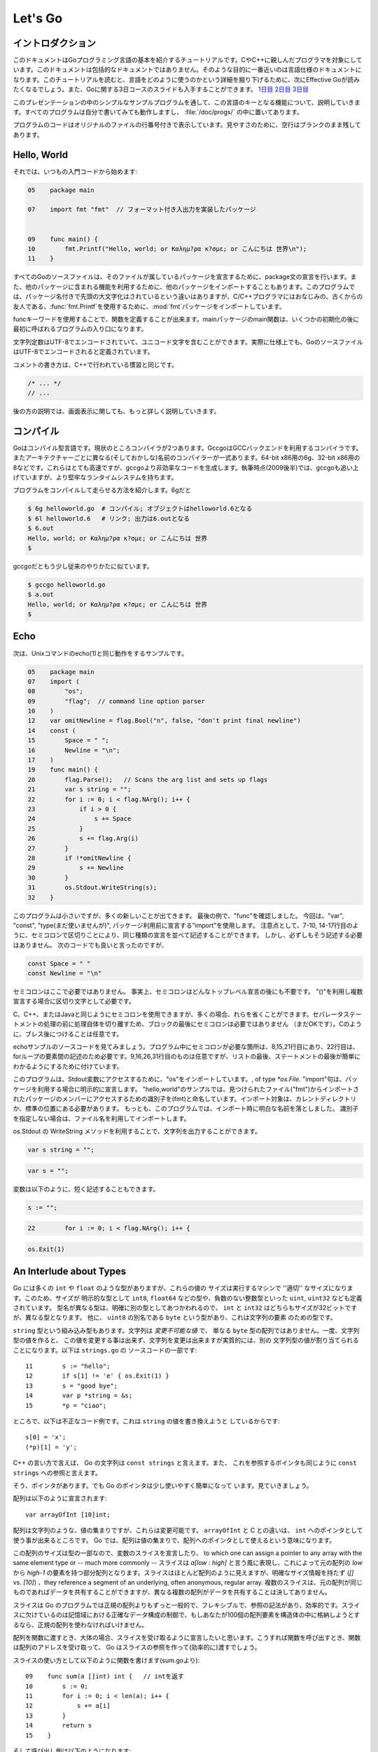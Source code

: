 .. _go_tutorial:

========
Let's Go
========

.. Introduction

イントロダクション
===============

.. This document is a tutorial introduction to the basics of the Go programming language, intended for programmers familiar with C or C++. It is not a comprehensive guide to the language; at the moment the document closest to that is the language specification. After you've read this tutorial, you might want to look at Effective Go, which digs deeper into how the language is used. Also, slides from a 3-day course about Go are available: Day 1, Day 2, Day 3.

このドキュメントはGoプログラミング言語の基本を紹介するチュートリアルです。CやC++に親しんだプログラマを対象にしています。このドキュメントは包括的なドキュメントではありません。そのような目的に一番近いのは言語仕様のドキュメントになります。このチュートリアルを読むと、言語をどのように使うのかという詳細を掘り下げるために、次にEffective Goが読みたくなるでしょう。また、Goに関する3日コースのスライドも入手することができます。 `1日目 <http://golang.org/doc/GoCourseDay1.pdf>`_ `2日目 <http://golang.org/doc/GoCourseDay2.pdf>`_ `3日目 <http://golang.org/doc/GoCourseDay3.pdf>`_

.. The presentation here proceeds through a series of modest programs to illustrate key features of the language. All the programs work (at time of writing) and are checked into the repository in the directory /doc/progs/.

このプレゼンテーションの中のシンプルなサンプルプログラムを通して、この言語のキーとなる機能について、説明していきます。すべてのプログラムは自分で書いてみても動作しますし、 :file:`/doc/progs/` の中に置いてあります。

.. Program snippets are annotated with the line number in the original file; for cleanliness, blank lines remain blank.

プログラムのコードはオリジナルのファイルの行番号付きで表示しています。見やすさのために、空行はブランクのまま残してあります。

Hello, World
============

.. Let's start in the usual way:

それでは、いつもの入門コードから始めます:

.. code-block:: cpp

  05    package main

  07    import fmt "fmt"  // フォーマット付き入出力を実装したパッケージ
  
  
  09    func main() {
  10        fmt.Printf("Hello, world; or Καλημ?ρα κ?σμε; or こんにちは 世界\n");
  11    }

.. 07    import fmt "fmt"  // Package implementing formatted I/O.

.. Every Go source file declares, using a package statement, which package it's part of. It may also import other packages to use their facilities. This program imports the package fmt to gain access to our old, now capitalized and package-qualified, friend, fmt.Printf.

すべてのGoのソースファイルは、そのファイルが属しているパッケージを宣言するために、package文の宣言を行います。また、他のパッケージに含まれる機能を利用するために、他のパッケージをインポートすることもあります。このプログラムでは、パッケージ名付きで先頭の大文字化はされているという違いはありますが、C/C++プログラマにはおなじみの、古くからの友人である、\ :func:`fmt.Printf`\ を使用するために、\ :mod:`fmt`\ パッケージをインポートしています。

.. Functions are introduced with the func keyword. The main package's main function is where the program starts running (after any initialization).

funcキーワードを使用することで、関数を定義することが出来ます。mainパッケージのmain関数は、いくつかの初期化の後に最初に呼ばれるプログラムの入り口になります。

.. String constants can contain Unicode characters, encoded in UTF-8. (In fact, Go source files are defined to be encoded in UTF-8.)

文字列定数はUTF-8でエンコードされていて、ユニコード文字を含むことができます。実際に仕様上でも、GoのソースファイルはUTF-8でエンコードされると定義されています。

.. The comment convention is the same as in C++::

コメントの書き方は、C++で行われている慣習と同じです。

.. code-block:: cpp

    /* ... */
    // ...

.. Later we'll have much more to say about printing.

後の方の説明では、画面表示に関しても、もっと詳しく説明していきます。

.. Compiling
   =========

コンパイル
========

.. Go is a compiled language. At the moment there are two compilers. Gccgo is a Go compiler that uses the GCC back end. There is also a suite of compilers with different (and odd) names for each architecture: 6g for the 64-bit x86, 8g for the 32-bit x86, and more. These compilers run significantly faster but generate less efficient code than gccgo. At the time of writing (late 2009), they also have a more robust run-time system although gccgo is catching up.

Goはコンパイル型言語です。現状のところコンパイラが2つあります。GccgoはGCCバックエンドを利用するコンパイラです。またアーキテクチャーごとに異なる(そしておかしな)名前のコンパイラーが一式あります。64-bit x86用の6g、32-bit x86用の8などです。これらはとても高速ですが、gccgoより非効率なコードを生成します。執筆時点(2009後半)では、gccgoも追い上げていますが、より堅牢なランタイムシステムを持ちます。

.. Here's how to compile and run our program. With 6g, say:

プログラムをコンパイルして走らせる方法を紹介します。6gだと

.. code-block:: bash

    $ 6g helloworld.go  # コンパイル; オブジェクトはhelloworld.6となる
    $ 6l helloworld.6   # リンク; 出力は6.outとなる
    $ 6.out
    Hello, world; or Καλημ?ρα κ?σμε; or こんにちは 世界
    $

..  $ 6g helloworld.go  # compile; object goes into helloworld.6
    $ 6l helloworld.6   # link; output goes into 6.out

.. With gccgo it looks a little more traditional:

gccgoだともう少し従来のやりかたに似ています。

.. code-block:: bash

    $ gccgo helloworld.go
    $ a.out
    Hello, world; or Καλημ?ρα κ?σμε; or こんにちは 世界
    $

Echo
====

.. Next up, here's a version of the Unix utility echo(1)::
次は、Unixコマンドのecho(1)と同じ動作をするサンプルです。

.. code-block:: cpp

   05    package main
   07    import (
   08        "os";
   09        "flag";  // command line option parser
   10    )
   12    var omitNewline = flag.Bool("n", false, "don't print final newline")
   14    const (
   15        Space = " ";
   16        Newline = "\n";
   17    )
   19    func main() {
   20        flag.Parse();   // Scans the arg list and sets up flags
   21        var s string = "";
   22        for i := 0; i < flag.NArg(); i++ {
   23            if i > 0 {
   24                s += Space
   25            }
   26            s += flag.Arg(i)
   27        }
   28        if !*omitNewline {
   29            s += Newline
   30        }
   31        os.Stdout.WriteString(s);
   32    }


.. This program is small but it's doing a number of new things. In the last example, we saw func introduce a function. The keywords var, const, and type (not used yet) also introduce declarations, as does import. Notice that we can group declarations of the same sort into parenthesized, semicolon-separated lists if we want, as on lines 7-10 and 14-17. But it's not necessary to do so; we could have said::

このプログラムは小さいですが、多くの新しいことが出てきます。 最後の例で、"func"を確認しました。 今回は、"var", "const", "type(まだ使いませんが)", パッケージ利用前に宣言する"import"を使用します。 注意点として、7-10, 14-17行目のように、セミコロンで区切りことにより、同じ種類の宣言を並べて記述することができます。 しかし、必ずしもそう記述する必要はありません。 次のコードでも良いと言ったのですが、

.. code-block:: cpp

   const Space = " "
   const Newline = "\n"

.. Semicolons aren't needed here; in fact, semicolons are unnecessary after any top-level declaration, although they are needed as separators within a parenthesized list of declarations.

セミコロンはここで必要ではありません。 事実上、セミコロンはどんなトップレベル宣言の後にも不要です。 "()"を利用し複数宣言する場合に区切り文字として必要です。

.. You can use semicolons just the way you would in C, C++, or Java, but if you prefer you can also leave them out in many cases. They separate statements rather than terminate them, so they aren't needed (but are still OK) at the end of the last statement in a block. They're also optional after braces, as in C.

C、C++、またはJavaと同じようにセミコロンを使用できますが、多くの場合、れらを省くことができます。セパレータステートメントの処理の前に処理自体を切り離すため、ブロックの最後にセミコロンは必要ではありません （まだOKです）。Cのように、ブレス後につけることは任意です。

.. Have a look at the source to echo. The only necessary semicolons in that program are on lines 8, 15, and 21 and of course between the elements of the for loop on line 22. The ones on line 9, 16, 26, and 31 are optional but are there because a semicolon on the end of a list of statements makes it easier to edit the list later. 

echoサンプルのソースコードを見てみましょう。プログラム中にセミコロンが必要な箇所は、8,15,21行目にあり、22行目は、forループの要素間の記述のため必要です。9,16,26,31行目のものは任意ですが、リストの最後、ステートメントの最後が簡単にわかるようにするために付けています。


.. This program imports the "os" package to access its Stdout variable, of type `*os.File.`  The import statement is actually a declaration:  in its general form, as used in our ``hello world'' program, it names the identifier (fmt) that will be used to access members of the package imported from the file ("fmt"), found in the current directory or in a standard location. 
.. In this program, though, we've dropped the explicit name from the imports; 
.. by default, packages are imported using the name defined by the imported package, 
.. which by convention is of course the file name itself. 
.. Our ``hello world'' program could have said just import "fmt".

このプログラムは、Stdout変数にアクセスするために、"os"をインポートしています。, of type `*os.File.` "import"句は、パッケージを利用する場合に明示的に宣言します。 
"hello,world"のサンプルでは、見つけられたファイル("fmt")からインポートされたパッケージのメンバーにアクセスするための識別子を(fmt)と命名しています。インポート対象は、カレントディレクトリか、標準の位置にある必要があります。
もっとも、このプログラムでは、インポート時に明白な名前を落としました。
識別子を指定しない場合は、ファイル名を利用してインポートします。

.. You can specify your own import names if you want but it's only necessary if you need to resolve a naming conflict.

.. Given os.Stdout we can use its WriteString method to print the string.

os.Stdout の WriteString メソッドを利用することで、文字列を出力することができます。

.. Having imported the flag package, line 12 creates a global variable to hold the value of echo's -n flag. The variable omitNewline has type *bool, pointer to bool.

.. In main.main, we parse the arguments (line 20) and then create a local string variable we will use to build the output.

.. The declaration statement has the form::

.. code-block:: cpp

   var s string = "";

.. This is the var keyword, followed by the name of the variable, followed by its type, followed by an equals sign and an initial value for the variable.

.. Go tries to be terse, and this declaration could be shortened. Since the string constant is of type string, we don't have to tell the compiler that. We could write::

.. code-block:: cpp

   var s = "";

.. or we could go even shorter and write the idiom::

変数は以下のように、短く記述することもできます。

.. code-block:: cpp

   s := "";

.. The := operator is used a lot in Go to represent an initializing declaration. There's one in the for clause on the next line::

.. code-block:: cpp

   22        for i := 0; i < flag.NArg(); i++ {

.. The flag package has parsed the arguments and left the non-flag arguments in a list that can be iterated over in the obvious way.

.. The Go for statement differs from that of C in a number of ways. First, it's the only looping construct; there is no while or do. Second, there are no parentheses on the clause, but the braces on the body are mandatory. The same applies to the if and switch statements. Later examples will show some other ways for can be written.

.. The body of the loop builds up the string s by appending (using +=) the flags and separating spaces. After the loop, if the -n flag is not set, the program appends a newline. Finally, it writes the result.

.. Notice that main.main is a niladic function with no return type. It's defined that way. Falling off the end of main.main means ''success''; if you want to signal an erroneous return, call::

.. code-block:: cpp

   os.Exit(1)

.. The os package contains other essentials for getting started; for instance, os.Args is a slice used by the flag package to access the command-line arguments.



An Interlude about Types
========================

..
   Go has some familiar types such as ``int`` and ``float``, which represent
   values of the ''appropriate'' size for the machine. It also defines
   explicitly-sized types such as ``int8``, ``float64``, and so on, plus
   unsigned integer types such as ``uint``, ``uint32``, etc. These are distinct
   types; even if ``int`` and ``int32`` are both 32 bits in size, they are not
   the same type. There is also a ``byte`` synonym for ``uint8``, which is the
   element type for strings.

Go には多くの ``int`` や ``float`` のような型がありますが、これらの値の
サイズは実行するマシンで ''適切'' なサイズになります。このため、サイズが
明示的な型として ``int8``, ``float64`` などの型や、負数のない整数型といった
``uint``, ``uint32`` なども定義されています。
型名が異なる型は、明確に別の型としてあつかわれるので、 ``int`` と ``int32``
はどちらもサイズが32ビットですが、異なる型となります。
他に、 ``uint8`` の別名である ``byte`` という型があり、これは文字列の要素
のための型です。

..
   Speaking of ``string``, that's a built-in type as well. Strings are
   *immutable values* -- they are not just arrays of ``byte`` values. Once
   you've built a string *value*, you can't change it, although of course you
   can change a string *variable* simply by reassigning it. This snippet from
   ``strings.go`` is legal code::
 
``string`` 型という組み込み型もあります。文字列は *変更不可能な値* で、
単なる ``byte`` 型の配列ではありません。一度、文字列型の値を作ると、
この値を変更する事は出来ず、文字列を変更は出来ますが実質的には、別の
文字列型の値が割り当てられることになります。以下は ``strings.go`` の
ソースコードの一部です::

  11        s := "hello";
  12        if s[1] != 'e' { os.Exit(1) }
  13        s = "good bye";
  14        var p *string = &s;
  15        *p = "ciao";

..
   However the following statements are illegal because they would modify a
   ``string`` value::

ところで、以下は不正なコード例です。これは ``string`` の値を書き換えようと
しているからです::

    s[0] = 'x';
    (*p)[1] = 'y';

..
   In C++ terms, Go strings are a bit like ``const strings``, while pointers to
   strings are analogous to ``const string`` references.

C++ の言い方で言えば、 Go の文字列は ``const strings`` と言えます。また、
これを参照するポインタも同じように ``const strings`` への参照と言えます。

..
   Yes, there are pointers. However, Go simplifies their use a little; read on.

そう、ポインタがあります。でも Go のポインタは少し使いやすく簡単になって
います。見ていきましょう。

..
   Arrays are declared like this::

配列は以下のように宣言されます::

    var arrayOfInt [10]int;

..
   Arrays, like strings, are values, but they are mutable. This differs from C,
   in which ``arrayOfInt`` would be usable as a pointer to ``int``. In Go,
   since arrays are values, it's meaningful (and useful) to talk about
   pointers to arrays.

配列は文字列のような、値の集まりですが、これらは変更可能です。 ``arrayOfInt``
と C との違いは、 ``int`` へのポインタとして使う事が出来るところです。
Go では、配列は値の集まりで、配列へのポインタとして使えるという意味になります。

..
   The size of the array is part of its type; however, one can declare a slice variable, to which one can assign a pointer to any array with the same element type or -- much more commonly -- a slice expression of the form `a[low : high]`, representing the subarray indexed by `low` through `high-1`. Slices look a lot like arrays but have no explicit size (`[]` vs. `[10]`) and they reference a segment of an underlying, often anonymous, regular array. Multiple slices can share data if they represent pieces of the same array; multiple arrays can never share data.

この配列のサイズは型の一部なので、変数のスライスを宣言したり、 to which one can assign a pointer to any array with the same element type or -- much more commonly -- スライスは `a[low : high]` と言う風に表現し、これによって元の配列の `low` から `high-1` の要素を持つ部分配列となります。スライスはほとんど配列のように見えますが、明確なサイズ情報を持たず (`[]` vs. `[10]`) 、they reference a segment of an underlying, often anonymous, regular array. 複数のスライスは、元の配列が同じものであればデータを共有することができますが、異なる複数の配列がデータを共有することは決してありません。

..
   Slices are much more common in Go programs than regular arrays; they're more flexible, have reference semantics, and are efficient. What they lack is the precise control of storage layout of a regular array; if you want to have a hundred elements of an array stored within your structure, you should use a regular array.

スライスは Go のプログラムでは正規の配列よりもずっと一般的で、フレキシブルで、参照の記法があり、効率的です。スライスに欠けているのは記憶域における正確なデータ構成の制御で、もしあなたが100個の配列要素を構造体の中に格納しようとするなら、正規の配列を使わなければいけません。

..
   When passing an array to a function, you almost always want to declare the formal parameter to be a slice. When you call the function, take the address of the array and Go will create (efficiently) a slice reference and pass that.

配列を関数に渡すとき、大体の場合、スライスを受け取るように宣言したいと思います。こうすれば関数を呼び出すとき、関数は配列のアドレスを受け取って、 Go はスライスの参照を作って(効率的に)渡すでしょう。

..
   Using slices one can write this function (from sum.go)::

..
    09    func sum(a []int) int {   // returns an int
    10        s := 0;
    11        for i := 0; i < len(a); i++ {
    12            s += a[i]
    13        }
    14        return s
    15    }

スライスの使い方として以下のように関数を書けます(sum.goより)::
 
  09    func sum(a []int) int {   // intを返す
  10        s := 0;
  11        for i := 0; i < len(a); i++ {
  12            s += a[i]
  13        }
  14        return s
  15    }

..
   and invoke it like this::

..
   19        s := sum(&[3]int{1,2,3});  // a slice of the array is passed to sum

そして呼び出し側は以下のようになります::
 
   19        s := sum(&[3]int{1,2,3});  // 配列のスライスをsumに渡す

..
   Note how the return type (int) is defined for sum() by stating it after the parameter list. The expression [3]int{1,2,3}?a type followed by a brace-bounded expression?is a constructor for a value, in this case an array of 3 ints. Putting an & in front gives us the address of a unique instance of the value. We pass the pointer to sum() by (implicitly) promoting it to a slice.

``sum()`` の返値の型 (``int``) がパラメータリストの後ろに定義されていることに注意してください。 ``[3]int{1,2,3}`` という表現 -- 型の後ろにブレースに囲まれた表現がある -- は値のコンストラクタで、この例では3つの ``int`` 値を持つ配列を作っています。 ``&`` を前に置くことで、値のインスタンスの唯一のアドレスを取得することが出来ます。 ``sum()`` 関数にポインタを渡すことで (暗黙的に) 配列をスライスに変形させています。

.. If you are creating a regular array but want the compiler to count the elements for you, use ... as the array size::

もし正規の配列を作るときにコンパイラに要素の数を数えさせるようにするには、 ... を配列のサイズとして使います::

    s := sum(&[...]int{1,2,3});

.. In practice, though, unless you're meticulous about storage layout within a data structure, a slice itself?using empty brackets and no &?is all you need::

慣習として、もし記憶域でのデータ構成を気にしないのであれば、スライスをそのまま -- 空のブラケットに ``&`` 無しで -- 渡せば良いことになります::

    s := sum([]int{1,2,3});

.. There are also maps, which you can initialize like this::

マップを使う場合は、以下のように初期化出来ます::

    m := map[string]int{"one":1 , "two":2}

.. The built-in function len(), which returns number of elements, makes its first appearance in sum. It works on strings, arrays, slices, maps, and channels.

組み込み関数 ``len()`` は要素数を返しますが、最初にお見せした ``sum()`` 関数の中で使っています。これは文字列、配列、スライス、マップ、そしてチャンネルでも動作します。

.. An Interlude about Allocation[Top]

An Interlude about Allocation
=============================
.. Most types in Go are values. If you have an int or a struct or an array, assignment copies the contents of the object. To allocate a new variable, use new(), which returns a pointer to the allocated storage.

Goでは、ほとんどの型は値です。``int``や``struct``や``array``は代入時にオブジェクトの内容をコピーします。新しい変数を割り当てるためには``new()``を使います。``new()``は割り当てた記憶域へのポインタを返します。

.. code-block:: cpp

    type T struct { a, b int }
    var t *T = new(T);

.. or the more idiomatic

またはより慣用的には次のようになります。

.. code-block:: cpp

    t := new(T);

.. Some types?maps, slices, and channels (see below)?have reference semantics. If you're holding a slice or a map and you modify its contents, other variables referencing the same underlying data will see the modification. For these three types you want to use the built-in function make():

マップやスライスやチャンネル(下記参照)のような型は参照セマンティックです。スライスやマップの内容を変更すると、同じデータを参照している他の変数でも変更が反映されます。これらの型を生成するには組み込み関数``make()``を使います。

.. code-block:: cpp

    m := make(map[string]int);

.. This statement initializes a new map ready to store entries. If you just declare the map, as in

この文ではエントリーを格納する新しいマップを初期化しています。マップを宣言するためには次のようにします。

.. code-block:: cpp

    var m map[string]int;

.. it creates a nil reference that cannot hold anything. To use the map, you must first initialize the using make() or by assignment from an existing map.

ここではなにも保持していない``nil``参照を生成しています。マップを使うためには、まずはじめに``make()``を使って参照を初期化するか既存のマップを代入する必要があります。

.. Note that new(T) returns type *T while make(T) returns type T. If you (mistakenly) allocate a reference object with new(), you receive a pointer to a nil reference, equivalent to declaring an uninitialized variable and taking its address.

``make(T)``は``T``の型を返すのに対して``new(T)``は``*T``の型を返すことに注意してください。(間違えて)``new()``で参照オブジェクトの割り当てを行うとnil参照へのポインタが返されてしまいます。これは未初期化の変数を宣言してそのアドレスを受け取ることと同等です。

.. An Interlude about Constants[Top]

定数
==========
..
  Although integers come in lots of sizes in Go, integer constants do not.
  There are no constants like 0LL or 0x0UL. Instead, integer constants are
  evaluated as large-precision values that can overflow only when they are
  assigned to an integer variable with too little precision to represent the value.

Goでは多くの整数型サイズの変数がありますが、整数型定数はありません。
`0LL` や `0x0UL` のような定数はありません。
その代わり、単精度変数に割り当てようとして桁溢れした場合には
整数型定数は多精度変数として評価されます。

.. code-block:: python

    const hardEight = (1 << 100) >> 97  // これは正しい

..
  There are nuances that deserve redirection to the legalese of the language specification
  but here are some illustrative examples:
言語仕様には変換に関する記述がありますが、ここではいくつか実例を示します::

    var a uint64 = 0  // uint64型 値0の変数
    a := uint64(0)    // "conversion"に相当する使い方です
    i := 0x1234       // iのデフォルト型はintとなります
    var j int = 1e6   // 正しい - 整数型では1000000に置き換えられます
    x := 1.5          // 浮動小数点型
    i3div2 := 3/2     // 整数型の除算 - 結果は1となります
    f3div2 := 3./2.   // 浮動小数点型の除算 - 結果は1.5となります

..
    var a uint64 = 0  // a has type uint64, value 0
    a := uint64(0)    // equivalent; uses a "conversion"
    i := 0x1234       // i gets default type: int
    var j int = 1e6   // legal - 1000000 is representable in an int
    x := 1.5          // a float
    i3div2 := 3/2     // integer division - result is 1
    f3div2 := 3./2.   // floating point division - result is 1.5

..
    Conversions only work for simple cases such as converting ints of
    one sign or size to another, and between ints and floats, plus
    a few other simple cases. There are no automatic numeric conversions of
    any kind in Go, other than that of making constants have concrete size
    and type when assigned to a variable.
型変換は、 `整数配列` の別シンボルへの変換や他のサイズとの変換のような簡単なケースや、
`整数配列` と `浮動小数点配列` の変換、 そしてその他のいくつかの簡単なケースでのみ動作します。
Goでは具体的なサイズと型を割り当てられていない変数はどんな型でも自動で変換はされません。

.. An I/O Package[Top]

I/O Package
=================

.. Next we'll look at a simple package for doing file I/O with the usual sort of open/close/read/write interface. Here's the start of file.go:

次に、ファイルのオープン、クローズ、読み込み、書き込みを行うインターフェイスを含んだシンプルなパッケージを見てみましょう。以下は\ ``file.go``\ の書き出しの部分です。

.. code-block:

   05    package file

   07    import (
   08        "os";
   09        "syscall";
   10    )

   12    type File struct {
.. 13        fd      int;    // file descriptor number
   13        fd      int;    // ファイル記述子番号
.. 14        name    string; // file name at Open time
   14        name    string; // ファイルを開く時の名前
   15    }

.. The first few lines declare the name of the package?file?and then import two packages. The os package hides the differences between various operating systems to give a consistent view of files and so on; here we're going to use its error handling utilities and reproduce the rudiments of its file I/O.

最初の数行でパッケージ名-ファイル名を宣言してから、2つのパッケージをインポートしています。\ ``os`` \パッケージは様々なオペレーティングシステム間の違いを吸収して、ファイルなどを一貫して利用できる様にします。ここで、エラー制御ユーティリティを使用し、ファイルI/Oの基本を再生します。

.. The other item is the low-level, external syscall package, which provides a primitive interface to the underlying operating system's calls.

もう一方のパッケージは、基本的なオペレーティングシステムの呼び出しに原始的なインターフェイスを提供する、低レベルな外部\ ``syscall``\ パッケージです。

.. Next is a type definition: the type keyword introduces a type declaration, in this case a data structure called File. To make things a little more interesting, our File includes the name of the file that the file descriptor refers to.

次は、型の定義です。\ ``File``\ というデータ構造を定義している様に、\ ``type``\ キーワードは型の宣言をする時に使用します。これの興味深い点は、この\ ``File``\ 型はファイル記述子が示すファイルの名前を含んでいるという点です。

Because File starts with a capital letter, the type is available outside the package, that is, by users of the package. In Go the rule about visibility of information is simple: if a name (of a top-level type, function, method, constant or variable, or of a structure field or method) is capitalized, users of the package may see it. Otherwise, the name and hence the thing being named is visible only inside the package in which it is declared. This is more than a convention; the rule is enforced by the compiler. In Go, the term for publicly visible names is ''exported''.

\ ``File``\ 型は、大文字から始まるため、型はパッケージの外部、つまり、パッケージを使用する側から見る事が出来ます。Go言語の情報可視性に関するルールは簡単です。もし(トップレベルの型、関数、メソッド、定数、変数、もしくは構造体のフィールド、メソッドの)名前が大文字で書かれている場合、パッケージを使用する側から見る事が出来ます。

In the case of File, all its fields are lower case and so invisible to users, but we will soon give it some exported, upper-case methods.

First, though, here is a factory to create a File:

.. code-block::

   17    func newFile(fd int, name string) *File {
   18        if fd < 0 {
   19            return nil
   20        }
   21        return &File{fd, name}
   22    }

This returns a pointer to a new File structure with the file descriptor and name filled in. This code uses Go's notion of a ''composite literal'', analogous to the ones used to build maps and arrays, to construct a new heap-allocated object. We could write

.. code-block::

      n := new(File);
      n.fd = fd;
      n.name = name;
      return n


but for simple structures like File it's easier to return the address of a nonce composite literal, as is done here on line 21.

We can use the factory to construct some familiar, exported variables of type *File:

24    var (
25        Stdin  = newFile(0, "/dev/stdin");
26        Stdout = newFile(1, "/dev/stdout");
27        Stderr = newFile(2, "/dev/stderr");
28    )
The newFile function was not exported because it's internal. The proper, exported factory to use is Open:

 
30    func Open(name string, mode int, perm int) (file *File, err os.Error) {
31        r, e := syscall.Open(name, mode, perm);
32        if e != 0 {
33            err = os.Errno(e);
34        }
35        return newFile(r, name), err
36    }
There are a number of new things in these few lines. First, Open returns multiple values, an File and an error (more about errors in a moment). We declare the multi-value return as a parenthesized list of declarations; syntactically they look just like a second parameter list. The function syscall.Open also has a multi-value return, which we can grab with the multi-variable declaration on line 31; it declares r and e to hold the two values, both of type int (although you'd have to look at the syscall package to see that). Finally, line 35 returns two values: a pointer to the new File and the error. If syscall.Open fails, the file descriptor r will be negative and NewFile will return nil.

About those errors: The os library includes a general notion of an error. It's a good idea to use its facility in your own interfaces, as we do here, for consistent error handling throughout Go code. In Open we use a conversion to translate Unix's integer errno value into the integer type os.Errno, which implements os.Error.

Now that we can build Files, we can write methods for them. To declare a method of a type, we define a function to have an explicit receiver of that type, placed in parentheses before the function name. Here are some methods for *File, each of which declares a receiver variable file.

 
38    func (file *File) Close() os.Error {
39        if file == nil {
40            return os.EINVAL
41        }
42        e := syscall.Close(file.fd);
43        file.fd = -1;  // so it can't be closed again
44        if e != 0 {
45            return os.Errno(e);
46        }
47        return nil
48    }

50    func (file *File) Read(b []byte) (ret int, err os.Error) {
51        if file == nil {
52            return -1, os.EINVAL
53        }
54        r, e := syscall.Read(file.fd, b);
55        if e != 0 {
56            err = os.Errno(e);
57        }
58        return int(r), err
59    }


61    func (file *File) Write(b []byte) (ret int, err os.Error) {
62        if file == nil {
63            return -1, os.EINVAL
64        }
65        r, e := syscall.Write(file.fd, b);
66        if e != 0 {
67            err = os.Errno(e);
68        }
69        return int(r), err
70    }


72    func (file *File) String() string {
73        return file.name
74    }

There is no implicit this and the receiver variable must be used to access members of the structure. Methods are not declared within the struct declaration itself. The struct declaration defines only data members. In fact, methods can be created for almost any type you name, such as an integer or array, not just for structs. We'll see an example with arrays later.

The String method is so called because of a printing convention we'll describe later.

The methods use the public variable os.EINVAL to return the (os.Error version of the) Unix error code EINVAL. The os library defines a standard set of such error values.

We can now use our new package:

 
05    package main

07    import (
08        "./file";
09        "fmt";
10        "os";
11    )


13    func main() {
14        hello := []byte{'h', 'e', 'l', 'l', 'o', ',', ' ', 'w', 'o', 'r', 'l', 'd', '\n'};
15        file.Stdout.Write(hello);
16        file, err := file.Open("/does/not/exist",  0,  0);
17        if file == nil {
18            fmt.Printf("can't open file; err=%s\n",  err.String());
19            os.Exit(1);
20        }
21    }

The ''./'' in the import of ''./file'' tells the compiler to use our own package rather than something from the directory of installed packages.

Finally we can run the program:

    % helloworld3
    hello, world
    can't open file; err=No such file or directory
    %
Rotting cats[Top]
Building on the file package, here's a simple version of the Unix utility cat(1), progs/cat.go:

 
05    package main

07    import (
08        "./file";
09        "flag";
10        "fmt";
11        "os";
12    )


14    func cat(f *file.File) {
15        const NBUF = 512;
16        var buf [NBUF]byte;
17        for {
18            switch nr, er := f.Read(&buf); true {
19            case nr < 0:
20                fmt.Fprintf(os.Stderr, "cat: error reading from %s: %s\n", f.String(), er.String());
21                os.Exit(1);
22            case nr == 0:  // EOF
23                return;
24            case nr > 0:
25                if nw, ew := file.Stdout.Write(buf[0:nr]); nw != nr {
26                    fmt.Fprintf(os.Stderr, "cat: error writing from %s: %s\n", f.String(), ew.String());
27                }
28            }
29        }
30    }


32    func main() {
33        flag.Parse();   // Scans the arg list and sets up flags
34        if flag.NArg() == 0 {
35            cat(file.Stdin);
36        }
37        for i := 0; i < flag.NArg(); i++ {
38            f, err := file.Open(flag.Arg(i), 0, 0);
39            if f == nil {
40                fmt.Fprintf(os.Stderr, "cat: can't open %s: error %s\n", flag.Arg(i), err);
41                os.Exit(1);
42            }
43            cat(f);
44            f.Close();
45        }
46    }

By now this should be easy to follow, but the switch statement introduces some new features. Like a for loop, an if or switch can include an initialization statement. The switch on line 18 uses one to create variables nr and er to hold the return values from f.Read(). (The if on line 25 has the same idea.) The switch statement is general: it evaluates the cases from top to bottom looking for the first case that matches the value; the case expressions don't need to be constants or even integers, as long as they all have the same type.

Since the switch value is just true, we could leave it off?as is also the situation in a for statement, a missing value means true. In fact, such a switch is a form of if-else chain. While we're here, it should be mentioned that in switch statements each case has an implicit break.

Line 25 calls Write() by slicing the incoming buffer, which is itself a slice. Slices provide the standard Go way to handle I/O buffers.

Now let's make a variant of cat that optionally does rot13 on its input. It's easy to do by just processing the bytes, but instead we will exploit Go's notion of an interface.

The cat() subroutine uses only two methods of f: Read() and String(), so let's start by defining an interface that has exactly those two methods. Here is code from progs/cat_rot13.go:

 
26    type reader interface {
27        Read(b []byte) (ret int, err os.Error);
28        String() string;
29    }
Any type that has the two methods of reader?regardless of whatever other methods the type may also have?is said to implement the interface. Since file.File implements these methods, it implements the reader interface. We could tweak the cat subroutine to accept a reader instead of a *file.File and it would work just fine, but let's embellish a little first by writing a second type that implements reader, one that wraps an existing reader and does rot13 on the data. To do this, we just define the type and implement the methods and with no other bookkeeping, we have a second implementation of the reader interface.

 
31    type rotate13 struct {
32        source    reader;
33    }

35    func newRotate13(source reader) *rotate13 {
36        return &rotate13{source}
37    }


39    func (r13 *rotate13) Read(b []byte) (ret int, err os.Error) {
40        r, e := r13.source.Read(b);
41        for i := 0; i < r; i++ {
42            b[i] = rot13(b[i])
43        }
44        return r, e
45    }


47    func (r13 *rotate13) String() string {
48        return r13.source.String()
49    }
50    // end of rotate13 implementation

(The rot13 function called on line 42 is trivial and not worth reproducing here.)

To use the new feature, we define a flag:

 
14    var rot13Flag = flag.Bool("rot13", false, "rot13 the input")
and use it from within a mostly unchanged cat() function:

 
52    func cat(r reader) {
53        const NBUF = 512;
54        var buf [NBUF]byte;

56        if *rot13Flag {
57            r = newRotate13(r)
58        }
59        for {
60            switch nr, er := r.Read(&buf); {
61            case nr < 0:
62                fmt.Fprintf(os.Stderr, "cat: error reading from %s: %s\n", r.String(), er.String());
63                os.Exit(1);
64            case nr == 0:  // EOF
65                return;
66            case nr > 0:
67                nw, ew := file.Stdout.Write(buf[0:nr]);
68                if nw != nr {
69                    fmt.Fprintf(os.Stderr, "cat: error writing from %s: %s\n", r.String(), ew.String());
70                }
71            }
72        }
73    }

(We could also do the wrapping in main and leave cat() mostly alone, except for changing the type of the argument; consider that an exercise.) Lines 56 through 58 set it all up: If the rot13 flag is true, wrap the reader we received into a rotate13 and proceed. Note that the interface variables are values, not pointers: the argument is of type reader, not *reader, even though under the covers it holds a pointer to a struct.

Here it is in action:

    % echo abcdefghijklmnopqrstuvwxyz | ./cat
    abcdefghijklmnopqrstuvwxyz
    % echo abcdefghijklmnopqrstuvwxyz | ./cat --rot13
    nopqrstuvwxyzabcdefghijklm
    %
Fans of dependency injection may take cheer from how easily interfaces allow us to substitute the implementation of a file descriptor.

Interfaces are a distinctive feature of Go. An interface is implemented by a type if the type implements all the methods declared in the interface. This means that a type may implement an arbitrary number of different interfaces. There is no type hierarchy; things can be much more ad hoc, as we saw with rot13. The type file.File implements reader; it could also implement a writer, or any other interface built from its methods that fits the current situation. Consider the empty interface

    type Empty interface {}
Every type implements the empty interface, which makes it useful for things like containers.

.. Sorting
   =======

ソート
======

.. Interfaces provide a simple form of polymorphism. They completely separate the definition of what an object does from how it does it, allowing distinct implementations to be represented at different times by the same interface variable.

インターフェースはポリモルフィズムを簡単な形式で提供します。これはオブジェクトが行うことの定義といかにそれを行うかを分離し、同じインターフェース変数で時に応じて異なる実装を使わせることが可能となります。

.. As an example, consider this simple sort algorithm taken from progs/sort.go:

例として、progs/sort.goから取ってきた簡単なソートアルゴリズムを見てみましょう。

.. code-block:: guess

   13    func Sort(data Interface) {
   14        for i := 1; i < data.Len(); i++ {
   15            for j := i; j > 0 && data.Less(j, j-1); j-- {
   16                data.Swap(j, j-1);
   17            }
   18        }
   19    }


.. The code needs only three methods, which we wrap into sort's Interface:

このコードは3つのメソッドを必要とします。これをソートのインターフェースにラップしてみましょう。

.. code-block:: guess  

    07    type Interface interface {
    08        Len() int;
    09        Less(i, j int) bool;
    10        Swap(i, j int);
    11    }

.. We can apply Sort to any type that implements Len, Less, and Swap. The sort package includes the necessary methods to allow sorting of arrays of integers, strings, etc.; here's the code for arrays of int

Len, Less, Swapを実装したものであれば、どんな型でもSortを適用することが可能です。ソートパッケージは整数、文字列などの配列をソートするために必要となるメソッドを含んでいます。次に整数の配列をソートするコードを見てみましょう。

.. code-block:: guess

   33    type IntArray []int
   
   35    func (p IntArray) Len() int            { return len(p); }
   36    func (p IntArray) Less(i, j int) bool  { return p[i] < p[j]; }
   37    func (p IntArray) Swap(i, j int)       { p[i], p[j] = p[j], p[i]; }

.. Here we see methods defined for non-struct types. You can define methods for any type you define and name in your package.

ここではnon-struct型のためのメソッド定義を見てきました。パッケージに定義したどんな型のメソッドも定義することが可能です。

.. And now a routine to test it out, from progs/sortmain.go. This uses a function in the sort package, omitted here for brevity, to test that the result is sorted.

progs/sortmain.gから、ここまでのコードをテストするルーチンを見てみます。

.. code-block:: guess

   12    func ints() {
   13        data := []int{74, 59, 238, -784, 9845, 959, 905, 0, 0, 42, 7586, -5467984, 7586};
   14        a := sort.IntArray(data);
   15        sort.Sort(a);
   16        if !sort.IsSorted(a) {
   17            panic()
   18        }
   19    }

.. If we have a new type we want to be able to sort, all we need to do is to implement the three methods for that type, like this:

ある型をソートするためにしなければいけないことは次のように3つのメソッドを定義するだけです。

.. code-block:: guess

   30    type day struct {
   31        num        int;
   32        shortName  string;
   33        longName   string;
   34    }

   36    type dayArray struct {
   37        data []*day;
   38    }

   40    func (p *dayArray) Len() int            { return len(p.data); }
   41    func (p *dayArray) Less(i, j int) bool  { return p.data[i].num < p.data[j].num; }
   42    func (p *dayArray) Swap(i, j int)       { p.data[i], p.data[j] = p.data[j], p.data[i]; }

Printing
=========

.. The examples of formatted printing so far have been modest. In this section we'll talk about how formatted I/O can be done well in Go.

これまでに挙げた出力フォーマットの例は、比較的単純なものでした。この章では、Goを用いてもう少し上手くI/Oを整形する方法を紹介します。

.. We've seen simple uses of the package fmt, which implements Printf, Fprintf, and so on. Within the fmt package, Printf is declared with this signature:

PrintfやFprintfなどが含まれるパッケージfmtについて簡単な使い方を見てきましたが、fmtパッケージにおいてPrintfは内部的に以下ように宣言されています:

.. code-block:: cpp

    Printf(format string, v ...) (n int, errno os.Error)

.. That ... represents the variadic argument list that in C would be handled using the stdarg.h macros but in Go is passed using an empty interface variable (interface {}) and then unpacked using the reflection library. It's off topic here but the use of reflection helps explain some of the nice properties of Go's Printf, due to the ability of Printf to discover the type of its arguments dynamically.

この3つのドット ... は可変長引数のリストを表しています。Cであればstdarg.hマクロを使って処理されるところですが、Goの場合は空のインターフェイス変数（interface {}）を通して、リフレクションライブラリによって展開されます。少しオフトピック気味ですが、GoのPrintfが持つすばらしい特性について説明するのにリフレクションはうってつけです。Printfは自身の引数の型を動的に見つけ出す事ができるのです。

.. For example, in C each format must correspond to the type of its argument. It's easier in many cases in Go. Instead of %llud you can just say %d; Printf knows the size and signedness of the integer and can do the right thing for you. The snippet

具体的には例えば 、Cでは各フォーマットがそれに対応する引数の型と完全に一致している必要があります。多くの場合Goはもっと簡単です。例えば%lludを指定する代わりに、%dとするだけでよいのです。Printfは整数型のサイズも符号の有無も知っており、あなたの代わりに常に正しい結果を導き出してくれるのです。スニペット:

 .. code-block:: cpp

   10        var u64 uint64 = 1<<64-1;
   11        fmt.Printf("%d %d\n", u64, int64(u64));

これは以下のように出力されます。

 18446744073709551615 -1

.. In fact, if you're lazy the format %v will print, in a simple appropriate style, any value, even an array or structure. The output of

それでも面倒なら、%vを使えばどのような値でも（配列や構造体でも）、分かりやすく適切なかたちで出力されます。

 .. code-block:: cpp

   14        type T struct { a int; b string };
   15        t := T{77, "Sunset Strip"};
   16        a := []int{1, 2, 3, 4};
   17        fmt.Printf("%v %v %v\n", u64, t, a);

.. is

これは以下のように出力されます。

  18446744073709551615 {77 Sunset Strip} [1 2 3 4]

.. You can drop the formatting altogether if you use Print or Println instead of Printf. Those routines do fully automatic formatting. The Print function just prints its elements out using the equivalent of %v while Println inserts spaces between arguments and adds a newline. The output of each of these two lines is identical to that of the Printf call above.

Printfの代わりにPrintやPrintlnを使えば、フォーマットは必要ありません。これらは自動的にフォーマット処理を行います。具体的には引数の要素に対し%vに相当する処理を行い、Printが結果をそのまま出力するのに対してPrintlnは各要素の間にスペースを追加し、末尾に改行を加えます。

.. code-block:: cpp

  18        fmt.Print(u64, " ", t, " ", a, "\n");
  19        fmt.Println(u64, t, a);

.. If you have your own type you'd like Printf or Print to format, just give it a String() method that returns a string. The print routines will examine the value to inquire whether it implements the method and if so, use it rather than some other formatting. Here's a simple example.

もしあなたが独自の型をPrintfやPrintにフォーマットさせたければ、string型の返り値を持つString()メソッドを用意しておくだけでよいのです。printのルーティンはフォーマットする値にメソッドが実装されているかどうかを検査し、もしそうであれば他のどのフォーマット処理でもなくそのメソッドを使います。わかりやすい例を示します。

.. code-block:: cpp
 
  09    type testType struct { a int; b string }
  
  11    func (t *testType) String() string {
  12        return fmt.Sprint(t.a) + " " + t.b
  13    }
     
     
  15    func main() {
  16        t := &testType{77, "Sunset Strip"};
  17        fmt.Println(t)
  18    }

.. Since *testType has a String() method, the default formatter for that type will use it and produce the output

*testTypeはString()メソッドを持っているので、その型のデフォルトフォーマッタはこのメソッドを使って出力を行うことになります。

   77 Sunset Strip

.. Observe that the String() method calls Sprint (the obvious Go variant that returns a string) to do its formatting; special formatters can use the fmt library recursively.

String()メソッドがそのフォーマットを行う為にSprint（stringを返す明らかなGoの異形です）をコールしていることに注目してください。特別なフォーマッタはfmtライブラリを再帰的に使うことが出来ます。

.. Another feature of Printf is that the format %T will print a string representation of the type of a value, which can be handy when debugging polymorphic code.

Printfがもつその他の機能としては、対象の値の型を出力する%T指定子があります。これはポリモーフィックなコードをデバッグする際に重宝します。

.. It's possible to write full custom print formats with flags and precisions and such, but that's getting a little off the main thread so we'll leave it as an exploration exercise.

フラグや精度を用いて完全なカスタムフォーマットを指定することも可能ですが、本題から少しそれるので、探求する余地を残しておくつもりです。

.. You might ask, though, how Printf can tell whether a type implements the String() method. Actually what it does is ask if the value can be converted to an interface variable that implements the method. Schematically, given a value v, it does this:

もっとも、あなたはString()が実装している型をPrintfがどうやって判断しているのかをを知りたいかもしれません。 実際には、対象となる値がメソッドを実装するインターフェイス変数に変換できるかどうかを調べています。概念的には、与えられた値vに対して以下のような処理がなされます:

.. code-block:: cpp

    type Stringer interface {
        String() string
    }
    s, ok := v.(Stringer);  // Test whether v implements "String()"
    if ok {
        result = s.String()
    } else {
        result = defaultOutput(v)
    }

.. The code uses a ``type assertion'' (v.(Stringer)) to test if the value stored in v satisfies the Stringer interface; if it does, s will become an interface variable implementing the method and ok will be true. We then use the interface variable to call the method. (The ''comma, ok'' pattern is a Go idiom used to test the success of operations such as type conversion, map update, communications, and so on, although this is the only appearance in this tutorial.) If the value does not satisfy the interface, ok will be false.

このコードはvに格納された値がStringerインターフェイスの要件を満たすかどうかをテストするために``type assertion'' （v.(Stringer)）を使っています。要件を満たす場合、sはメソッドを実装したインターフェイス変数となり、okはtrueとなります。（この”カンマ, ok”というパターンはGoにおけるイディオムのひとつで、型の変換・マップアップデート・コミュニケーション等によく使われますが、このチュートリアルではここでしか登場しません。）反対に要件が満たされない場合、okはfalseとなります。

.. In this snippet the name Stringer follows the convention that we add ''[e]r'' to interfaces describing simple method sets like this.

このスニペットにおけるStringerという名前は、このようにシンプルなメソッドセットを表現するインターフェイスに"[e]r"を付加するという慣習に倣っています。

.. One last wrinkle. To complete the suite, besides Printf etc. and Sprintf etc., there are also Fprintf etc. Unlike in C, Fprintf's first argument is not a file. Instead, it is a variable of type io.Writer, which is an interface type defined in the io library:

最後にもう一つ助言を。PrintfやSprintfの他にも、Fprintfなどがあります。但しCとは違い、第一引数はファイルではありません。代わりにio.Wirter型の変数をとります。それはioライブラリ内で定義されているインターフェイス型です:

.. code-block:: cpp

    type Writer interface {
        Write(p []byte) (n int, err os.Error);
    }

.. (This interface is another conventional name, this time for Write; there are also io.Reader, io.ReadWriter, and so on.) Thus you can call Fprintf on any type that implements a standard Write() method, not just files but also network channels, buffers, whatever you want.

（このインターフェイスはもう一つの慣習的な命名規則を用いています。ここではWiteですが、他にもio.Readerやio.ReadWriter等があります。）この事によって、たとえそれがどんな型であっても標準的なWrite()メソッドを実装していさえすれば、ファイルのみにとどまらずネットワークチャンネルやバッファ等からFprintfをコールする事が出来ます。

.. Prime numbers

素数の計算
==========

.. Now we come to processes and communication?concurrent programming. It's a big subject so to be brief we assume some familiarity with the topic.

それでは、並列プログラミングのプロセスとコミュニケーションの話しを始めたいと思います。この話題はとても大きな話題なので、ある程度、並列プログラミングについて知っているという仮定で手短に説明してきます。

.. A classic program in the style is a prime sieve. (The sieve of Eratosthenes is computationally more efficient than the algorithm presented here, but we are more interested in concurrency than algorithmics at the moment.) It works by taking a stream of all the natural numbers and introducing a sequence of filters, one for each prime, to winnow the multiples of that prime. At each step we have a sequence of filters of the primes so far, and the next number to pop out is the next prime, which triggers the creation of the next filter in the chain.

古典的な素数計算のプログラムは、素数のふるいとして実装されます。計算上はここで説明するものよりも、エラトステネスのふるいの方が効率がいいのですが、ここではアルゴリズムよりも並列計算にフォーカスしています。これは、すべての自然数を含むストリームを受け取り、それぞれの素数ごとに、その倍数を排除していくフィルタが列状に連なっています。それぞれのステップでは、それまでに計算された素数のフィルタの列がある状態から始まり、そのフィルタを通り抜けた次の数が、次の素数ということになります。その素数によって、次のフィルタが作成されます。

.. Here's a flow diagram; each box represents a filter element whose creation is triggered by the first number that flowed from the elements before it.

以下の画像はフローを表した図になります。それぞれの箱はフィルタを表し、その前のフィルタから出てきた最初の数値を使って作られます。

.. Image:: sieve.gif

.. To create a stream of integers, we use a Go channel, which, borrowing from CSP's descendants, represents a communications channel that can connect two concurrent computations. In Go, channel variables are references to a run-time object that coordinates the communication; as with maps and slices, use make to create a new channel.

整数のストリームを作成するには、Goのチャンネルを使用します。これはCSP(Communicating Sequential Processes?)の子孫から借りてきた機能で、２つの並列計算プログラムをつなぐ、通信チャンネルとして表現されます。Goでは、チャンネル変数はコミュニケーションの面倒を見る実行時オブジェクトへの参照になっています。マップやスライスを使用するのと同じように、使用すると、新しいチャンネルを作成します。

.. Here is the first function in progs/sieve.go:

以下のコードは、 :file:`progs/sieve.go` の最初の関数です。


.. code-block:: cpp 

   09    // チャンネル'ch'に対して、2, 3, 4, ... という数値の列を順番に送信します
   10    func generate(ch chan int) {
   11        for i := 2; ; i++ {
   12            ch <- i  // 'i'をチャンネル'ch'に送信
   13        }
   14    }

.. 09    // Send the sequence 2, 3, 4, ... to channel 'ch'.
   12            ch <- i  // Send 'i' to channel 'ch'.

.. The generate function sends the sequence 2, 3, 4, 5, ... to its argument channel, ch, using the binary communications operator <-. Channel operations block, so if there's no recipient for the value on ch, the send operation will wait until one becomes available.

この生成関数は、 2, 3, 4, 5という数値の列を、引数で渡されたチャンネル'ch'に送信します。送信するときは、バイナリ通信演算子の ``<-`` を使用します。チャンネルの操作を行うとブロックします。そのため、もしも'ch'の値を受け取るコードがなければ、次にチャンネルが操作可能になるまで送信操作は待たされることになります。

.. The filter function has three arguments: an input channel, an output channel, and a prime number. It copies values from the input to the output, discarding anything divisible by the prime. The unary communications operator <- (receive) retrieves the next value on the channel.

Filter関数は3つの引数を持っています。入力のチャンネルと、出力のチャンネル、および素数になります。この関数は入力のチャンネルの値を受け取って、値のコピーを出力のチャンネルに送信しますが、渡された素数で割ることが可能な値が来た場合は途中で破棄します。単項の通信演算子の ``<-`` を使って、入力のチャンネルの次の値を受信します。

.. code-block:: cpp

  16    // 'in'チャンネルから値をコピーして、'out'チャンネルに送信します
  17    // 'prime'で割ることが可能な数は削除します
  18    func filter(in, out chan int, prime int) {
  19        for {
  20            i := <-in;  // 'in'から値を受信して、'i'に格納
  21            if i % prime != 0 {
  22                out <- i  // 'i'を'out'チャンネルに送信
  23            }
  24        }
  25    }

.. 16    // Copy the values from channel 'in' to channel 'out',
   17    // removing those divisible by 'prime'.
   20            i := <-in;  // Receive value of new variable 'i' from 'in'.
   22                out <- i  // Send 'i' to channel 'out'.

.. The generator and filters execute concurrently. Go has its own model of process/threads/light-weight processes/coroutines, so to avoid notational confusion we call concurrently executing computations in Go goroutines. To start a goroutine, invoke the function, prefixing the call with the keyword go; this starts the function running in parallel with the current computation but in the same address space:

ジェネレータとフィルターはそれぞれ並列に実行されます。Goはプロセス/スレッド/軽量プロセス/コルーチンにあたる固有の機能を持っています。表記上の混乱を避けるために、Goではこのような並列計算実行をGoroutineと呼んでいます。関数を呼び出してgoroutineを開始するためには、 ``go`` というキーワードを前につけて呼びます。こうすると、同じアドレス空間で並列に関数を実行することができます。

.. code-block:: cpp

    go sum(hugeArray); // バックグラウンドで合計を計算します

..  go sum(hugeArray); // calculate sum in the background

.. If you want to know when the calculation is done, pass a channel on which it can report back:

もしも計算が完了したのを知りたければ、チャンネルを渡して結果を返してもらうようにします:

.. code-block:: cpp

    ch := make(chan int);
    go sum(hugeArray, ch);
    // ... しばらくの間別のことをします
    result := <-ch;  // 並列で計算している関数の終了を待って、結果を受け取ります

..  // ... do something else for a while
    result := <-ch;  // wait for, and retrieve, result

.. Back to our prime sieve. Here's how the sieve pipeline is stitched together:

それでは、サンプルの、素数のふるいの例に戻ります。ここでは、ふるいのパイプラインをつなぎ合わせています:

.. code-block:: cpp

  28    func main() {
  29        ch := make(chan int);  // 新しいチャンネルを作成します
  30        go generate(ch);  // goroutineとしてgenerate()を実行します
  31        for {
  32            prime := <-ch;
  33            fmt.Println(prime);
  34            ch1 := make(chan int);
  35            go filter(ch, ch1, prime);
  36            ch = ch1
  37        }
  38    }

.. 29        ch := make(chan int);  // Create a new channel.
   30        go generate(ch);  // Start generate() as a goroutine.

.. Line 29 creates the initial channel to pass to generate, which it then starts up. As each prime pops out of the channel, a new filter is added to the pipeline and its output becomes the new value of ch.

29行目ではチャンネルを初期化してgenerate()関数に渡しています。generate()はチャンネルに値を入れ始めます。それぞれの素数はチャンネルから出力されます。出力されると、新しいフィルタがパイプラインに追加され、そのフィルタの出力チャンネルが、新しい'ch'の値になります。

.. The sieve program can be tweaked to use a pattern common in this style of programming. Here is a variant version of generate, from progs/sieve1.go:

ふるいのプログラムを変更して、このスタイルのプログラムの一般的なパターンを使用してみます。以下のプログラムはgenerate()関数の別バージョンです。これは :file:`progs/sieve1.go` に格納されています:

.. code-block:: cpp
 
  10    func generate() chan int {
  11        ch := make(chan int);
  12        go func(){
  13            for i := 2; ; i++ {
  14                ch <- i
  15            }
  16        }();
  17        return ch;
  18    }

.. This version does all the setup internally. It creates the output channel, launches a goroutine running a function literal, and returns the channel to the caller. It is a factory for concurrent execution, starting the goroutine and returning its connection.

このバージョンはすべてのセットアップを内部で行っています。内部で出力チャンネルを作成し、関数リテラルをgoroutineとして実行しています。最後に、呼び出し元に、内部で作成したチャンネルを返しています。これは並列実行のためのファクトリ関数になっていて、goroutineを実行してコネクションを返すようになっています。

.. The function literal notation (lines 12-16) allows us to construct an anonymous function and invoke it on the spot. Notice that the local variable ch is available to the function literal and lives on even after generate returns.

関数のリテラル表記(12行目-16行目)を使うと、無名関数を作ることができて、その場で実行することができます。ローカル変数の ``ch`` は関数リテラルの中でも使用することができ、generate()関数から抜けた後も使用することができます。

.. The same change can be made to filter:

同じ変更をfilter()関数にも適用します:

.. code-block:: cpp
 
  21    func filter(in chan int, prime int) chan int {
  22        out := make(chan int);
  23        go func() {
  24            for {
  25                if i := <-in; i % prime != 0 {
  26                    out <- i
  27                }
  28            }
  29        }();
  30        return out;
  31    }

.. The sieve function's main loop becomes simpler and clearer as a result, and while we're at it let's turn it into a factory too:

sieve(ふるい)関数のメインループは、呼ばれる側の関数をファクトリに変更したために、こちらもシンプルでクリーンになりました:
 
.. code-block:: cpp

   33    func sieve() chan int {
   34        out := make(chan int);
   35        go func() {
   36            ch := generate();
   37            for {
   38                prime := <-ch;
   39                out <- prime;
   40                ch = filter(ch, prime);
   41            }
   42        }();
   43        return out;
   44    }

.. Now main's interface to the prime sieve is a channel of primes:

素数のふるいを行うmainのインタフェースは、primesチャンネルになりました:

.. code-block:: cpp 

   46    func main() {
   47        primes := sieve();
   48        for {
   49            fmt.Println(<-primes);
   50        }
   51    }

.. Multiplexing
   ============

多重化
======

.. With channels, it's possible to serve multiple independent client goroutines without writing an explicit multiplexer. The trick is to send the server a channel in the message, which it will then use to reply to the original sender. A realistic client-server program is a lot of code, so here is a very simple substitute to illustrate the idea. It starts by defining a request type, which embeds a channel that will be used for the reply.

.. FIXME:
channelを使うことによって複数の独立したgoroutineをmultiplexerを書くことなく処理することが出来ます。channelをメッセージに含めてサーバーに送信し、それを使って送信元に返事をします。現実的なクライアントサーバープログラムはコード量が多いので、ここでは簡略化したものを使って説明を行います。これはリクエスト型の定義から始まり、その中には返事するために使用するchannelが組込まれています。

.. code-block:: guess

    09    type request struct {
    10        a, b    int;
    11        replyc  chan int;
    12    }

.. The server will be trivial: it will do simple binary operations on integers. Here's the code that invokes the operation and responds to the request:

サーバーは簡単なもので、整数のバイナリ操作を行います。ここで処理をしてリクエストに返事を返すコードを見ていきます。

.. code-block:: guess 

    14    type binOp func(a, b int) int
    
    16    func run(op binOp, req *request) {
    17        reply := op(req.a, req.b);
    18        req.replyc <- reply;
    19    }

.. Line 18 defines the name binOp to be a function taking two integers and returning a third.

18行目でbinOpを整数値を2つ取り、3つ目のものを返す関数として定義しています。

.. The server routine loops forever, receiving requests and, to avoid blocking due to a long-running operation, starting a goroutine to do the actual work.

サーバールーチンは延々とループし続け、リクエストを受けとり、処理をブロックさせないようにgoroutineを開始して実際の処理をさせます。

.. code-block:: guess

    21    func server(op binOp, service chan *request) {
    22        for {
    23            req := <-service;
    24            go run(op, req);  // don't wait for it
    25        }
    26    }

.. We construct a server in a familiar way, starting it and returning a channel connected to it:

サーバーを見慣れた方法で組み立てます。サーバーを開始してそれに接続したchannelを返します。

.. code-block:: guess

    28    func startServer(op binOp) chan *request {
    29        req := make(chan *request);
    30        go server(op, req);
    31        return req;
    32    }

.. Here's a simple test. It starts a server with an addition operator and sends out N requests without waiting for the replies. Only after all the requests are sent does it check the results.

次に簡単なテストです。これはサーバーをオペレーターを付加して開始し、Nリクエストを返事を待たずに送信します。すべてのリクエストの送信が終わった時点で結果のチェックを行います。

.. code-block:: guess

    34    func main() {
    35        adder := startServer(func(a, b int) int { return a + b });
    36        const N = 100;
    37        var reqs [N]request;
    38        for i := 0; i < N; i++ {
    39            req := &reqs[i];
    40            req.a = i;
    41            req.b = i + N;
    42            req.replyc = make(chan int);
    43            adder <- req;
    44        }
    45        for i := N-1; i >= 0; i-- {   // doesn't matter what order
    46            if <-reqs[i].replyc != N + 2*i {
    47                fmt.Println("fail at", i);
    48            }
    49        }
    50        fmt.Println("done");
    51    }

.. One annoyance with this program is that it doesn't shut down the server cleanly; when main returns there are a number of lingering goroutines blocked on communication. To solve this, we can provide a second, quit channel to the server:

このプログラムの厄介なところはサーバーがきれいにシャットダウンされないことです。mainが返る時にいくつかのgoroutineが通信中のままブロックされて残ってしまいます。これを解決するためにquit channelをサーバーに渡します。

.. code-block:: guess

    32    func startServer(op binOp) (service chan *request, quit chan bool) {
    33        service = make(chan *request);
    34        quit = make(chan bool);
    35        go server(op, service, quit);
    36        return service, quit;
    37    }

.. It passes the quit channel to the server function, which uses it like this:

quit channelをサーバー関数に渡し、サーバーはそれを次のようにして使います。

.. code-block:: guess

    21    func server(op binOp, service chan *request, quit chan bool) {
    22        for {
    23            select {
    24            case req := <-service:
    25                go run(op, req);  // don't wait for it
    26            case <-quit:
    27                return;
    28            }
    29        }
    30    }

.. Inside server, the select statement chooses which of the multiple communications listed by its cases can proceed. If all are blocked, it waits until one can proceed; if multiple can proceed, it chooses one at random. In this instance, the select allows the server to honor requests until it receives a quit message, at which point it returns, terminating its execution.

サーバー内でselect文はcaseで並んでいる複数の通信のうち開始出来るものを選択します。もしすべてブロックされていれば、そのうちの1つが開始出来る状態になるまで待ちます。複数のものが開始出来る状態となれば、ランダムでそのうちの1つが選択されます。この例では、selectを使うことでquitメッセージを受けとるまでサーバーにリクエストを待たせ、受け取った時点で実行を終了させることが出来ます。

.. All that's left is to strobe the quit channel at the end of main:

.. FIXME
あとはmainの終わりにあるquit channelをstrobeするだけです。

.. code-block:: guess

    40        adder, quit := startServer(func(a, b int) int { return a + b });

...

.. code-block:: guess

    55        quit <- true;

.. There's a lot more to Go programming and concurrent programming in general but this quick tour should give you some of the basics.

Goプログラミングや一般的な並列処理プログラミングはこれだけではありませんが、基礎的なところはは理解いただけたでしょう。


Except as noted, this content is licensed under Creative Commons Attribution 3.0.
